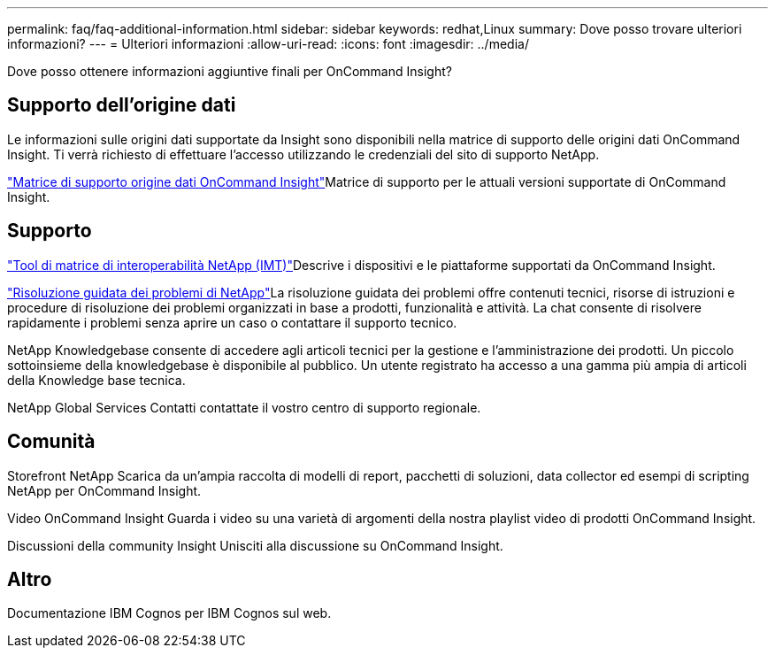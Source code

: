 ---
permalink: faq/faq-additional-information.html 
sidebar: sidebar 
keywords: redhat,Linux 
summary: Dove posso trovare ulteriori informazioni? 
---
= Ulteriori informazioni
:allow-uri-read: 
:icons: font
:imagesdir: ../media/


[role="lead"]
Dove posso ottenere informazioni aggiuntive finali per OnCommand Insight?



== Supporto dell'origine dati

Le informazioni sulle origini dati supportate da Insight sono disponibili nella matrice di supporto delle origini dati OnCommand Insight. Ti verrà richiesto di effettuare l'accesso utilizzando le credenziali del sito di supporto NetApp.

link:https://mysupport.netapp.com/api/content-service/staticcontents/content/products/oncommandinsight/DatasourceSupportMatrix_7.3.x.pdf["Matrice di supporto origine dati OnCommand Insight"]Matrice di supporto per le attuali versioni supportate di OnCommand Insight.



== Supporto

link:https://mysupport.netapp.com/matrix["Tool di matrice di interoperabilità NetApp (IMT)"]Descrive i dispositivi e le piattaforme supportati da OnCommand Insight.

link:https://mysupport.netapp.com/site/products/all/details/oncommand-insight/guideme-tab["Risoluzione guidata dei problemi di NetApp"]La risoluzione guidata dei problemi offre contenuti tecnici, risorse di istruzioni e procedure di risoluzione dei problemi organizzati in base a prodotti, funzionalità e attività. La chat consente di risolvere rapidamente i problemi senza aprire un caso o contattare il supporto tecnico.

NetApp Knowledgebase consente di accedere agli articoli tecnici per la gestione e l'amministrazione dei prodotti. Un piccolo sottoinsieme della knowledgebase è disponibile al pubblico. Un utente registrato ha accesso a una gamma più ampia di articoli della Knowledge base tecnica.

NetApp Global Services Contatti contattate il vostro centro di supporto regionale.



== Comunità

Storefront NetApp Scarica da un'ampia raccolta di modelli di report, pacchetti di soluzioni, data collector ed esempi di scripting NetApp per OnCommand Insight.

Video OnCommand Insight Guarda i video su una varietà di argomenti della nostra playlist video di prodotti OnCommand Insight.

Discussioni della community Insight Unisciti alla discussione su OnCommand Insight.



== Altro

Documentazione IBM Cognos per IBM Cognos sul web.

